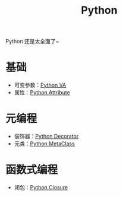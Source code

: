 :PROPERTIES:
:ID:       c7a6fb83-aaa7-485c-b32b-93ef16b7affa
:END:
#+title: Python

Python 还是太全面了~

* 基础
- 可变参数：[[id:2fd92f8f-5bc0-41b2-b5c4-a4955d339b06][Python VA]]
- 属性：[[id:0c92bba8-7f89-48f2-9f51-d06bdc9895e0][Python Attribute]]

* 元编程
- 装饰器：[[id:14647b81-6676-4ff0-af88-e7af3dc545dc][Python Decorator]]
- 元类：[[id:9fa2a766-8c58-4457-9613-c242246ad869][Python MetaClass]]

* 函数式编程
- 闭包：[[id:a7dbf3a6-05a8-4408-950a-d80be197ab62][Python Closure]]
